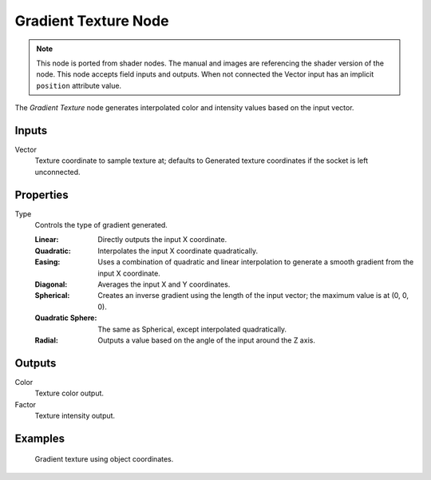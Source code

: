 .. index:: Geometry Nodes; Gradient Texture

*********************
Gradient Texture Node
*********************

.. note::

   This node is ported from shader nodes. The manual and images are
   referencing the shader version of the node.
   This node accepts field inputs and outputs.
   When not connected the Vector input has an implicit ``position`` attribute value.

.. figure:: /images/render_shader-nodes_textures_gradient_node.png
   :align: right
   :alt: Gradient Texture Node.

The *Gradient Texture* node generates interpolated color and intensity values based on the input vector.


Inputs
======

Vector
   Texture coordinate to sample texture at;
   defaults to Generated texture coordinates if the socket is left unconnected.


Properties
==========

Type
   Controls the type of gradient generated.

   :Linear: Directly outputs the input X coordinate.
   :Quadratic: Interpolates the input X coordinate quadratically.
   :Easing: Uses a combination of quadratic and linear interpolation
      to generate a smooth gradient from the input X coordinate.
   :Diagonal: Averages the input X and Y coordinates.
   :Spherical: Creates an inverse gradient using the length of the input vector; the maximum value is at (0, 0, 0).
   :Quadratic Sphere: The same as Spherical, except interpolated quadratically.
   :Radial: Outputs a value based on the angle of the input around the Z axis.


Outputs
=======

Color
   Texture color output.
Factor
   Texture intensity output.


Examples
========

.. figure:: /images/render_shader-nodes_textures_gradient_example.jpg
   :width: 200px

   Gradient texture using object coordinates.


